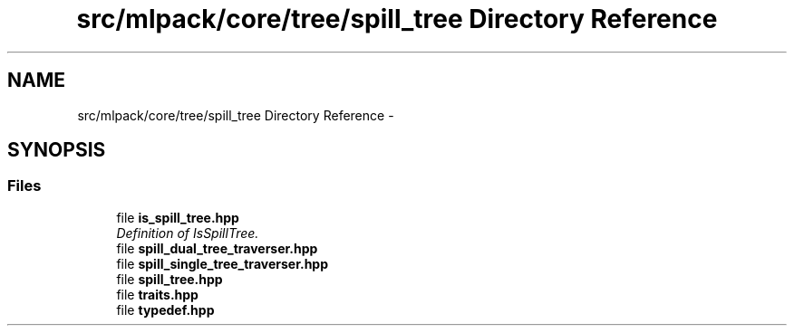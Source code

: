 .TH "src/mlpack/core/tree/spill_tree Directory Reference" 3 "Sat Mar 25 2017" "Version master" "mlpack" \" -*- nroff -*-
.ad l
.nh
.SH NAME
src/mlpack/core/tree/spill_tree Directory Reference \- 
.SH SYNOPSIS
.br
.PP
.SS "Files"

.in +1c
.ti -1c
.RI "file \fBis_spill_tree\&.hpp\fP"
.br
.RI "\fIDefinition of IsSpillTree\&. \fP"
.ti -1c
.RI "file \fBspill_dual_tree_traverser\&.hpp\fP"
.br
.ti -1c
.RI "file \fBspill_single_tree_traverser\&.hpp\fP"
.br
.ti -1c
.RI "file \fBspill_tree\&.hpp\fP"
.br
.ti -1c
.RI "file \fBtraits\&.hpp\fP"
.br
.ti -1c
.RI "file \fBtypedef\&.hpp\fP"
.br
.in -1c
